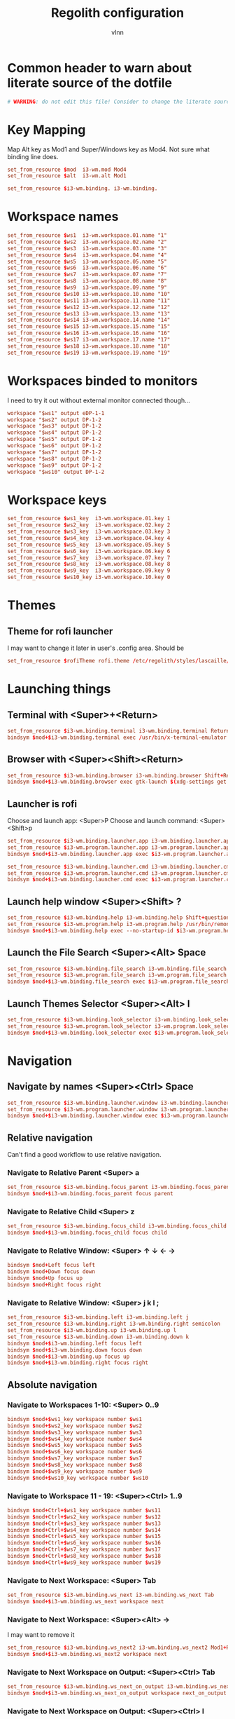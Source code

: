 #+TITLE:      Regolith configuration
#+AUTHOR:     vlnn
#+KEYWORDS:   vlnn regolith i3
#+STARTUP:    showall
#+PROPERTY:   header-args+ :comments org
#+PROPERTY:   header-args+ :tangle-mode (identity #o444)
#+PROPERTY:   header-args+ :tangle "~/.config/regolith/i3/config" :mkdirp yes
#+OPTIONS: toc:2

#+TOC: headlines 1

* Common header to warn about literate source of the dotfile
#+begin_src conf
# WARNING: do not edit this file! Consider to change the literate source in literate-dotfiles repo and make it.
#+end_src

* Key Mapping
Map Alt key as Mod1 and Super/Windows key as Mod4. Not sure what binding line does. 
#+begin_src conf
set_from_resource $mod  i3-wm.mod Mod4
set_from_resource $alt  i3-wm.alt Mod1

set_from_resource $i3-wm.binding. i3-wm.binding.
#+end_src

* Workspace names
#+begin_src conf
set_from_resource $ws1  i3-wm.workspace.01.name "1"
set_from_resource $ws2  i3-wm.workspace.02.name "2"
set_from_resource $ws3  i3-wm.workspace.03.name "3"
set_from_resource $ws4  i3-wm.workspace.04.name "4"
set_from_resource $ws5  i3-wm.workspace.05.name "5"
set_from_resource $ws6  i3-wm.workspace.06.name "6"
set_from_resource $ws7  i3-wm.workspace.07.name "7"
set_from_resource $ws8  i3-wm.workspace.08.name "8"
set_from_resource $ws9  i3-wm.workspace.09.name "9" 
set_from_resource $ws10 i3-wm.workspace.10.name "10"
set_from_resource $ws11 i3-wm.workspace.11.name "11"
set_from_resource $ws12 i3-wm.workspace.12.name "12"
set_from_resource $ws13 i3-wm.workspace.13.name "13"
set_from_resource $ws14 i3-wm.workspace.14.name "14"
set_from_resource $ws15 i3-wm.workspace.15.name "15"
set_from_resource $ws16 i3-wm.workspace.16.name "16"
set_from_resource $ws17 i3-wm.workspace.17.name "17"
set_from_resource $ws18 i3-wm.workspace.18.name "18"
set_from_resource $ws19 i3-wm.workspace.19.name "19"
#+end_src

* Workspaces binded to monitors
I need to try it out without external monitor connected though...
#+begin_src conf
workspace "$ws1" output eDP-1-1
workspace "$ws2" output DP-1-2
workspace "$ws3" output DP-1-2
workspace "$ws4" output DP-1-2
workspace "$ws5" output DP-1-2
workspace "$ws6" output DP-1-2
workspace "$ws7" output DP-1-2
workspace "$ws8" output DP-1-2
workspace "$ws9" output DP-1-2
workspace "$ws10" output DP-1-2
#+end_src

* Workspace keys

#+begin_src conf
set_from_resource $ws1_key  i3-wm.workspace.01.key 1
set_from_resource $ws2_key  i3-wm.workspace.02.key 2
set_from_resource $ws3_key  i3-wm.workspace.03.key 3
set_from_resource $ws4_key  i3-wm.workspace.04.key 4
set_from_resource $ws5_key  i3-wm.workspace.05.key 5
set_from_resource $ws6_key  i3-wm.workspace.06.key 6
set_from_resource $ws7_key  i3-wm.workspace.07.key 7
set_from_resource $ws8_key  i3-wm.workspace.08.key 8
set_from_resource $ws9_key  i3-wm.workspace.09.key 9
set_from_resource $ws10_key i3-wm.workspace.10.key 0
#+end_src

* Themes
** Theme for rofi launcher
I may want to change it later in user's .config area. Should be 
#+begin_src conf
set_from_resource $rofiTheme rofi.theme /etc/regolith/styles/lascaille/rofi.rasi
#+end_src

* Launching things
** Terminal with <Super>+<Return>
#+begin_src conf
set_from_resource $i3-wm.binding.terminal i3-wm.binding.terminal Return
bindsym $mod+$i3-wm.binding.terminal exec /usr/bin/x-terminal-emulator
#+end_src
** Browser with <Super><Shift><Return>
#+begin_src conf
set_from_resource $i3-wm.binding.browser i3-wm.binding.browser Shift+Return
bindsym $mod+$i3-wm.binding.browser exec gtk-launch $(xdg-settings get default-web-browser)
#+end_src
** Launcher is rofi
Choose and launch app: <Super>P
Choose and launch command: <Super><Shift>p
#+begin_src conf
set_from_resource $i3-wm.binding.launcher.app i3-wm.binding.launcher.app p
set_from_resource $i3-wm.program.launcher.app i3-wm.program.launcher.app rofi -show drun -theme $rofiTheme
bindsym $mod+$i3-wm.binding.launcher.app exec $i3-wm.program.launcher.app

set_from_resource $i3-wm.binding.launcher.cmd i3-wm.binding.launcher.cmd Shift+p
set_from_resource $i3-wm.program.launcher.cmd i3-wm.program.launcher.cmd rofi -show run -theme $rofiTheme
bindsym $mod+$i3-wm.binding.launcher.cmd exec $i3-wm.program.launcher.cmd
#+end_src

** Launch help window <Super><Shift> ?
#+begin_src conf
set_from_resource $i3-wm.binding.help i3-wm.binding.help Shift+question
set_from_resource $i3-wm.program.help i3-wm.program.help /usr/bin/remontoire-toggle
bindsym $mod+$i3-wm.binding.help exec --no-startup-id $i3-wm.program.help
#+end_src
** Launch the File Search <Super><Alt> Space
#+begin_src conf
set_from_resource $i3-wm.binding.file_search i3-wm.binding.file_search Mod1+space
set_from_resource $i3-wm.program.file_search i3-wm.program.file_search rofi -show find -modi find:/usr/share/rofi/modi/finder.sh
bindsym $mod+$i3-wm.binding.file_search exec $i3-wm.program.file_search
#+end_src
** Launch Themes Selector <Super><Alt> l
#+begin_src conf
set_from_resource $i3-wm.binding.look_selector i3-wm.binding.look_selector Mod1+l
set_from_resource $i3-wm.program.look_selector i3-wm.program.look_selector rofi -show look -modi look:/usr/share/rofi/modi/look-selector.sh
bindsym $mod+$i3-wm.binding.look_selector exec $i3-wm.program.look_selector
#+end_src

* Navigation
** Navigate by names <Super><Ctrl> Space
#+begin_src conf
set_from_resource $i3-wm.binding.launcher.window i3-wm.binding.launcher.window Ctrl+space
set_from_resource $i3-wm.program.launcher.window i3-wm.program.launcher.window rofi -show window -theme $rofiTheme
bindsym $mod+$i3-wm.binding.launcher.window exec $i3-wm.program.launcher.window
#+end_src
** Relative navigation
Can't find a good workflow to use relative navigation.
*** Navigate to Relative Parent <Super> a
#+begin_src conf 
set_from_resource $i3-wm.binding.focus_parent i3-wm.binding.focus_parent a
bindsym $mod+$i3-wm.binding.focus_parent focus parent
#+end_src
*** Navigate to Relative Child <Super> z
#+begin_src conf 
set_from_resource $i3-wm.binding.focus_child i3-wm.binding.focus_child z
bindsym $mod+$i3-wm.binding.focus_child focus child
#+end_src
*** Navigate to Relative Window:  <Super> ↑ ↓ ← →
#+begin_src conf 
bindsym $mod+Left focus left
bindsym $mod+Down focus down
bindsym $mod+Up focus up
bindsym $mod+Right focus right
#+end_src
*** Navigate to Relative Window: <Super> j k l ;
#+begin_src conf
set_from_resource $i3-wm.binding.left i3-wm.binding.left j
set_from_resource $i3-wm.binding.right i3-wm.binding.right semicolon
set_from_resource $i3-wm.binding.up i3-wm.binding.up l
set_from_resource $i3-wm.binding.down i3-wm.binding.down k
bindsym $mod+$i3-wm.binding.left focus left
bindsym $mod+$i3-wm.binding.down focus down
bindsym $mod+$i3-wm.binding.up focus up
bindsym $mod+$i3-wm.binding.right focus right
#+end_src

** Absolute navigation
*** Navigate to Workspaces 1-10: <Super> 0..9
#+begin_src conf 
bindsym $mod+$ws1_key workspace number $ws1
bindsym $mod+$ws2_key workspace number $ws2
bindsym $mod+$ws3_key workspace number $ws3
bindsym $mod+$ws4_key workspace number $ws4
bindsym $mod+$ws5_key workspace number $ws5
bindsym $mod+$ws6_key workspace number $ws6
bindsym $mod+$ws7_key workspace number $ws7
bindsym $mod+$ws8_key workspace number $ws8
bindsym $mod+$ws9_key workspace number $ws9
bindsym $mod+$ws10_key workspace number $ws10
#+end_src

*** Navigate to Workspace 11 - 19: <Super><Ctrl> 1..9
#+begin_src conf 
bindsym $mod+Ctrl+$ws1_key workspace number $ws11
bindsym $mod+Ctrl+$ws2_key workspace number $ws12
bindsym $mod+Ctrl+$ws3_key workspace number $ws13
bindsym $mod+Ctrl+$ws4_key workspace number $ws14
bindsym $mod+Ctrl+$ws5_key workspace number $ws15
bindsym $mod+Ctrl+$ws6_key workspace number $ws16
bindsym $mod+Ctrl+$ws7_key workspace number $ws17
bindsym $mod+Ctrl+$ws8_key workspace number $ws18
bindsym $mod+Ctrl+$ws9_key workspace number $ws19
#+end_src

*** Navigate to Next Workspace: <Super> Tab
#+begin_src conf 
set_from_resource $i3-wm.binding.ws_next i3-wm.binding.ws_next Tab
bindsym $mod+$i3-wm.binding.ws_next workspace next
#+end_src
*** Navigate to Next Workspace: <Super><Alt> →
I may want to remove it
#+begin_src conf
set_from_resource $i3-wm.binding.ws_next2 i3-wm.binding.ws_next2 Mod1+Right
bindsym $mod+$i3-wm.binding.ws_next2 workspace next
#+end_src

*** Navigate to Next Workspace on Output: <Super><Ctrl> Tab
#+begin_src conf
set_from_resource $i3-wm.binding.ws_next_on_output i3-wm.binding.ws_next_on_output Ctrl+Tab
bindsym $mod+$i3-wm.binding.ws_next_on_output workspace next_on_output
#+end_src

*** Navigate to Next Workspace on Output: <Super><Ctrl> l
#+begin_src conf
set_from_resource $i3-wm.binding.ws_next_on_output2 i3-wm.binding.ws_next_on_output2 Ctrl+l
bindsym $mod+$i3-wm.binding.ws_next_on_output2 workspace next_on_output
#+end_src
*** Navigate to Previous Workspace: <Super><Shift> Tab
#+begin_src conf
set_from_resource $i3-wm.binding.ws_prev i3-wm.binding.ws_prev Shift+Tab
bindsym $mod+$i3-wm.binding.ws_prev workspace prev
#+end_src

*** Navigate to Previous Workspace: <Super><Alt> ← 
#+begin_src conf
set_from_resource $i3-wm.binding.ws_prev2 i3-wm.binding.ws_prev2 Mod1+Left
bindsym $mod+$i3-wm.binding.ws_prev2 workspace prev
#+end_src

*** Navigate to Previous Workspace on Output: <Super><Ctrl><Shift> Tab
#+begin_src conf
set_from_resource $i3-wm.binding.ws_prev_on_output i3-wm.binding.ws_prev_on_output Ctrl+Shift+Tab
bindsym $mod+$i3-wm.binding.ws_prev_on_output workspace prev_on_output
#+end_src

*** Navigate to Previous Workspace on Output: <Super><Ctrl> h 
#+begin_src conf
set_from_resource $i3-wm.binding.ws_prev_on_output2 i3-wm.binding.ws_prev_on_output2 Ctrl+h
bindsym $mod+$i3-wm.binding.ws_prev_on_output2 workspace prev_on_output
#+end_src

*** Navigate to Next Free Workspace: <Super> ` 
#+begin_src conf
set_from_resource $i3-wm.binding.next_free i3-wm.binding.next_free grave
bindsym $mod+$i3-wm.binding.next_free exec --no-startup-id /usr/bin/i3-next-workspace
#+end_src

*** Navigate to Scratchpad: <Super><Ctrl> a 
#+begin_src conf
set_from_resource $i3-wm.binding.scratchpad i3-wm.binding.scratchpad Ctrl+a
bindsym $mod+$i3-wm.binding.scratchpad scratchpad show
#+end_src

* Window and Workspace Configuration

** Modify the Window Position: <Super><Shift> ↑ ↓ ← →
#+begin_src conf
bindsym $mod+Shift+Left move left
bindsym $mod+Shift+Down move down
bindsym $mod+Shift+Up move up
bindsym $mod+Shift+Right move right
#+end_src

** Modify the Window Position: <Super><Shift> j k l ; 
#+begin_src conf
set_from_resource $i3-wm.binding.move_left i3-wm.binding.move_left Shift+j
set_from_resource $i3-wm.binding.move_right i3-wm.binding.move_right Shift+semicolon
set_from_resource $i3-wm.binding.move_up i3-wm.binding.move_up Shift+l
set_from_resource $i3-wm.binding.move_down i3-wm.binding.move_down Shift+k
bindsym $mod+$i3-wm.binding.move_left move left
bindsym $mod+$i3-wm.binding.move_down move down
bindsym $mod+$i3-wm.binding.move_up move up
bindsym $mod+$i3-wm.binding.move_right move right
#+end_src

** Modify the Containing Workspace: <Super><Ctrl><Shift> ↑ ↓ ← → 
Wut? Modify containing workspace? It's actually movement of the workspace between the monitors.
#+begin_src conf
bindsym $mod+Ctrl+Shift+Left move workspace to output left
bindsym $mod+Ctrl+Shift+Down move workspace to output down
bindsym $mod+Ctrl+Shift+Up move workspace to output up
bindsym $mod+Ctrl+Shift+Right move workspace to output right
#+end_src

** Modify the Containing Workspace: <Super><Ctrl><Shift> j k l ;
#+begin_src conf
set_from_resource $i3-wm.binding.take_left i3-wm.binding.take_left Ctrl+Shift+j
set_from_resource $i3-wm.binding.take_right i3-wm.binding.take_right Ctrl+Shift+semicolon
set_from_resource $i3-wm.binding.take_up i3-wm.binding.take_up Ctrl+Shift+l
set_from_resource $i3-wm.binding.take_down i3-wm.binding.take_down Ctrl+Shift+k
bindsym $mod+$i3-wm.binding.take_left move workspace to output left
bindsym $mod+$i3-wm.binding.take_down move workspace to output down
bindsym $mod+$i3-wm.binding.take_up move workspace to output up
bindsym $mod+$i3-wm.binding.take_right move workspace to output right
#+end_src

** Modify the Vertical Window Orientation: <Super> v
#+begin_src conf
set_from_resource $i3-wm.binding.split_v i3-wm.binding.split_v v
bindsym $mod+$i3-wm.binding.split_v split vertical
#+end_src

** Modify the Horizontal Window Orientation: <Super> g
#+begin_src conf
set_from_resource $i3-wm.binding.split_h i3-wm.binding.split_h g
bindsym $mod+$i3-wm.binding.split_h split horizontal
#+end_src

** Modify the Toggle Window Orientation: <Super> Backspace 
#+begin_src conf
set_from_resource $i3-wm.binding.orientation_toggle i3-wm.binding.orientation_toggle BackSpace
bindsym $mod+$i3-wm.binding.orientation_toggle split toggle
#+end_src

** Modify the Window Fullscreen Toggle: <Super> f 
#+begin_src conf
set_from_resource $i3-wm.binding.fullscreen_toggle i3-wm.binding.fullscreen_toggle f
bindsym $mod+$i3-wm.binding.fullscreen_toggle fullscreen toggle
#+end_src

** Modify the Window Floating Toggle: <Super><Shift> f 
#+begin_src conf
set_from_resource $i3-wm.binding.float_toggle i3-wm.binding.float_toggle Shift+f
bindsym $mod+Shift+$i3-wm.binding.float_toggle floating toggle
#+end_src


** Modify the Tile/Float Focus Toggle: <Super><Shift> t 
#+begin_src conf
set_from_resource $i3-wm.binding.focus_toggle i3-wm.binding.focus_toggle Shift+t
bindsym $mod+$i3-wm.binding.focus_toggle focus mode_toggle
#+end_src

** Modify the Window Layout Mode: <Super> t ##
#+begin_src conf
set_from_resource $i3-wm.binding.layout_mode i3-wm.binding.layout_mode t
bindsym $mod+$i3-wm.binding.layout_mode layout toggle tabbed splith splitv
#+end_src

* Moving the windows
** Move to Scratchpad: <Super><Ctrl> m
#+begin_src conf
set_from_resource $i3-wm.binding.move_scratchpad i3-wm.binding.move_scratchpad Ctrl+m
bindsym $mod+$i3-wm.binding.move_scratchpad move to scratchpad
#+end_src

** Move Window to Workspace 1 - 10: <Super><Shift> 0..9
#+begin_src conf
bindsym $mod+Shift+$ws1_key move container to workspace number $ws1
bindsym $mod+Shift+$ws2_key move container to workspace number $ws2
bindsym $mod+Shift+$ws3_key move container to workspace number $ws3
bindsym $mod+Shift+$ws4_key move container to workspace number $ws4
bindsym $mod+Shift+$ws5_key move container to workspace number $ws5
bindsym $mod+Shift+$ws6_key move container to workspace number $ws6
bindsym $mod+Shift+$ws7_key move container to workspace number $ws7
bindsym $mod+Shift+$ws8_key move container to workspace number $ws8
bindsym $mod+Shift+$ws9_key move container to workspace number $ws9
bindsym $mod+Shift+$ws10_key move container to workspace number $ws10
#+end_src
** Move Window to Workspace 11 - 19: <Super><Ctrl><Shift> 1..9
#+begin_src conf
bindsym $mod+Shift+Ctrl+$ws1_key move container to workspace number $ws11
bindsym $mod+Shift+Ctrl+$ws2_key move container to workspace number $ws12
bindsym $mod+Shift+Ctrl+$ws3_key move container to workspace number $ws13
bindsym $mod+Shift+Ctrl+$ws4_key move container to workspace number $ws14
bindsym $mod+Shift+Ctrl+$ws5_key move container to workspace number $ws15
bindsym $mod+Shift+Ctrl+$ws6_key move container to workspace number $ws16
bindsym $mod+Shift+Ctrl+$ws7_key move container to workspace number $ws17
bindsym $mod+Shift+Ctrl+$ws8_key move container to workspace number $ws18
bindsym $mod+Shift+Ctrl+$ws9_key move container to workspace number $ws19
#+end_src

** Move Window to Next Free Workspace: <Super><Shift> `
#+begin_src conf
set_from_resource $i3-wm.binding.move_next_free i3-wm.binding.move_next_free Shift+grave
bindsym $mod+$i3-wm.binding.move_next_free exec --no-startup-id /usr/bin/i3-next-workspace --move-window
#+end_src

** Carry Window to Workspace 1 - 10: <Super><Alt> 0..9
#+begin_src conf
bindsym $mod+$alt+$ws1_key move container to workspace number $ws1; workspace number $ws1
bindsym $mod+$alt+$ws2_key move container to workspace number $ws2; workspace number $ws2
bindsym $mod+$alt+$ws3_key move container to workspace number $ws3; workspace number $ws3
bindsym $mod+$alt+$ws4_key move container to workspace number $ws4; workspace number $ws4
bindsym $mod+$alt+$ws5_key move container to workspace number $ws5; workspace number $ws5
bindsym $mod+$alt+$ws6_key move container to workspace number $ws6; workspace number $ws6
bindsym $mod+$alt+$ws7_key move container to workspace number $ws7; workspace number $ws7
bindsym $mod+$alt+$ws8_key move container to workspace number $ws8; workspace number $ws8
bindsym $mod+$alt+$ws9_key move container to workspace number $ws9; workspace number $ws9
bindsym $mod+$alt+$ws10_key move container to workspace number $ws10; workspace number $ws10
#+end_src

** Carry Window to Workspace 11 - 19: <Super><Alt><Ctrl> 1..9
#+begin_src conf
bindsym $mod+$alt+Ctrl+$ws1_key move container to workspace number $ws11; workspace number $ws11
bindsym $mod+$alt+Ctrl+$ws2_key move container to workspace number $ws12; workspace number $ws12
bindsym $mod+$alt+Ctrl+$ws3_key move container to workspace number $ws13; workspace number $ws13
bindsym $mod+$alt+Ctrl+$ws4_key move container to workspace number $ws14; workspace number $ws14
bindsym $mod+$alt+Ctrl+$ws5_key move container to workspace number $ws15; workspace number $ws15
bindsym $mod+$alt+Ctrl+$ws6_key move container to workspace number $ws16; workspace number $ws16
bindsym $mod+$alt+Ctrl+$ws7_key move container to workspace number $ws17; workspace number $ws17
bindsym $mod+$alt+Ctrl+$ws8_key move container to workspace number $ws18; workspace number $ws18
bindsym $mod+$alt+Ctrl+$ws9_key move container to workspace number $ws19; workspace number $ws19
#+end_src

** Carry Window to Next Free Workspace: <Super><Alt> `
#+begin_src conf
set_from_resource $i3-wm.binding.take_next_free i3-wm.binding.take_next_free Mod1+grave
bindsym $mod+$i3-wm.binding.take_next_free exec --no-startup-id /usr/bin/i3-next-workspace --move-window-and-follow
#+end_src

** Use Mouse+$mod to drag floating windows to their wanted position
#+begin_src conf
floating_modifier $mod
#+end_src

* Hiding borders adjacent to the screen edges.
 The "smart" setting hides borders on workspaces with only one window visible.
#+begin_src conf
set_from_resource $i3-wm.hide.edge.borders i3-wm.hide.edge.borders smart
hide_edge_borders $i3-wm.hide.edge.borders
#+end_src

* Session Management

#+begin_src conf
## Session // Exit App // <Super><Shift> q ##
set_from_resource $i3-wm.binding.exit_app i3-wm.binding.exit_app Shift+q
bindsym $mod+$i3-wm.binding.exit_app [con_id="__focused__"] kill

## Session // Terminate App // <Super><Alt> q ##
set_from_resource $i3-wm.binding.kill_app i3-wm.binding.kill_app Mod1+q
bindsym $mod+$i3-wm.binding.kill_app [con_id="__focused__"] exec --no-startup-id kill -9 $(xdotool getwindowfocus getwindowpid)

## Session // Reload i3 Config // <Super><Shift> c ##
set_from_resource $i3-wm.binding.reload i3-wm.binding.reload Shift+c
bindsym $mod+$i3-wm.binding.reload reload

## Session // Refresh Session // <Super><Shift> r ##
set_from_resource $i3-wm.binding.refresh i3-wm.binding.refresh Shift+r
set_from_resource $i3-wm.program.refresh_ui i3-wm.program.refresh_ui /usr/bin/regolith-look refresh
bindsym $mod+$i3-wm.binding.refresh exec --no-startup-id $i3-wm.program.refresh_ui

## Session // Restart i3 // <Super><Ctrl> r ##
set_from_resource $i3-wm.binding.restart i3-wm.binding.restart Ctrl+r
bindsym $mod+$i3-wm.binding.restart restart

## Session // Logout // <Super><Shift> e ##
set_from_resource $i3-wm.binding.logout i3-wm.binding.logout Shift+e
set_from_resource $i3-wm.program.logout i3-wm.program.logout /usr/bin/gnome-session-quit --logout
bindsym $mod+$i3-wm.binding.logout exec $i3-wm.program.logout

## Session // Reboot // <Super><Shift> b ##
set_from_resource $i3-wm.binding.reboot i3-wm.binding.reboot Shift+b
set_from_resource $i3-wm.program.reboot i3-wm.program.reboot /usr/bin/gnome-session-quit --reboot
bindsym $mod+$i3-wm.binding.reboot exec $i3-wm.program.reboot

## Session // Power Down // <Super><Shift> p ##
#set_from_resource $i3-wm.binding.shutdown i3-wm.binding.shutdown Shift+p
#set_from_resource $i3-wm.program.shutdown i3-wm.program.shutdown /usr/bin/gnome-session-quit --power-off
#bindsym $mod+$i3-wm.binding.shutdown exec $i3-wm.program.shutdown

## Session // Lock Screen // <Super> Escape ##
set_from_resource $i3-wm.binding.lock i3-wm.binding.lock Escape
set_from_resource $i3-wm.program.lock i3-wm.program.lock dbus-send --type=method_call --dest=org.gnome.ScreenSaver /org/gnome/ScreenSaver org.gnome.ScreenSaver.Lock
bindsym $mod+$i3-wm.binding.lock exec $i3-wm.program.lock

## Session // Sleep // <Super><Shift> s ##
set_from_resource $i3-wm.binding.sleep i3-wm.binding.sleep Shift+s
set_from_resource $i3-wm.program.sleep i3-wm.program.sleep systemctl suspend
bindsym $mod+$i3-wm.binding.sleep exec $i3-wm.program.sleep
#+end_src

* System Management
#+begin_src conf
## Modify // Settings // <Super> c ##
set_from_resource $i3-wm.binding.settings i3-wm.binding.settings c
set_from_resource $i3-wm.program.settings i3-wm.program.settings gnome-control-center --class=floating_window
bindsym $mod+$i3-wm.binding.settings exec $i3-wm.program.settings

## Modify // Display Settings // <Super> d ##
set_from_resource $i3-wm.binding.display i3-wm.binding.display d
set_from_resource $i3-wm.program.display i3-wm.program.display gnome-control-center --class=floating_window display
bindsym $mod+$i3-wm.binding.display exec $i3-wm.program.display

## Modify // Wifi Settings // <Super> w ##
set_from_resource $i3-wm.binding.wifi i3-wm.binding.wifi w
set_from_resource $i3-wm.program.wifi i3-wm.program.wifi gnome-control-center --class=floating_window wifi
bindsym $mod+$i3-wm.binding.wifi exec $i3-wm.program.wifi

## Modify // Bluetooth Settings // <Super> b ##
set_from_resource $i3-wm.binding.bluetooth i3-wm.binding.bluetooth b
set_from_resource $i3-wm.program.bluetooth i3-wm.program.bluetooth gnome-control-center --class=floating_window bluetooth
bindsym $mod+$i3-wm.binding.bluetooth exec $i3-wm.program.bluetooth

## Launch // File Browser // <Super><Shift> n ##
set_from_resource $i3-wm.binding.files i3-wm.binding.files Shift+n
set_from_resource $i3-wm.program.files i3-wm.program.files /usr/bin/nautilus --new-window
bindsym $mod+$i3-wm.binding.files exec $i3-wm.program.files

## Launch // Notification Viewer // <Super> n ##
set_from_resource $i3-wm.binding.notification_ui i3-wm.binding.notification_ui n
set_from_resource $i3-wm.program.notification_ui i3-wm.program.notification_ui /usr/bin/rofication-gui
bindsym $mod+$i3-wm.binding.notification_ui exec $i3-wm.program.notification_ui
#+end_src

* Workspace Management
#+begin_src conf
# i3-snapshot for load/save current layout
## Modify // Save Window Layout // <Super> , ##
set_from_resource $i3-wm.binding.save_layout i3-wm.binding.save_layout comma
bindsym $mod+$i3-wm.binding.save_layout  exec /usr/bin/i3-snapshot -o > /tmp/i3-snapshot
## Modify // Load Window Layout // <Super> . ##
set_from_resource $i3-wm.binding.load_layout i3-wm.binding.load_layout period
bindsym $mod+$i3-wm.binding.load_layout exec /usr/bin/i3-snapshot -c < /tmp/i3-snapshot

# Toggle bar visibility
## Modify // Toggle Bar // <Super> i ##
set_from_resource $i3-wm.binding.bar_toggle i3-wm.binding.bar_toggle i
bindsym $mod+$i3-wm.binding.bar_toggle bar mode toggle

# Cause Settings app to float above tiled windows
floating_maximum_size -1 x -1
for_window [class="floating_window"] floating enable

set_from_resource $i3-wm.workspace.auto_back_and_forth i3-wm.workspace.auto_back_and_forth no
workspace_auto_back_and_forth $i3-wm.workspace.auto_back_and_forth
#+end_src

* Window Resize and Gaps
** Keybindings for changing gaps between windows
#+begin_src conf
set_from_resource $i3-wm.binding.inc_gaps i3-wm.binding.inc_gaps plus
set_from_resource $i3-wm.binding.dec_gaps i3-wm.binding.dec_gaps minus

set_from_resource $i3-wm.binding.inc_gaps_big i3-wm.binding.inc_gaps_big Shift+plus
set_from_resource $i3-wm.binding.dec_gaps_big i3-wm.binding.dec_gaps_big Shift+minus
#+end_src

** Resize // Enter Resize Mode // <Super> r
#+begin_src conf
mode "Resize Mode" {
        # These bindings trigger as soon as you enter the resize mode

        ## Resize // Resize Window // ↑ ↓ ← → ##
        bindsym Left resize shrink width 6 px or 6 ppt
        bindsym Down resize grow height 6 px or 6 ppt
        bindsym Up resize shrink height 6 px or 6 ppt
        bindsym Right resize grow width 6 px or 6 ppt

        bindsym Shift+Left resize shrink width 12 px or 12 ppt
        bindsym Shift+Down resize grow height 12 px or 12 ppt
        bindsym Shift+Up resize shrink height 12 px or 12 ppt
        bindsym Shift+Right resize grow width 12 px or 12 ppt

        ## Resize // Resize Window // j h l ;##
        bindsym $i3-wm.binding.left resize shrink width 6 px or 6 ppt
        bindsym $i3-wm.binding.up resize grow height 6 px or 6 ppt
        bindsym $i3-wm.binding.down resize shrink height 6 px or 6 ppt
        bindsym $i3-wm.binding.right resize grow width 6 px or 6 ppt

        bindsym $i3-wm.binding.move_left resize shrink width 12 px or 12 ppt
        bindsym $i3-wm.binding.move_up resize grow height 12 px or 12 ppt
        bindsym $i3-wm.binding.move_down resize shrink height 12 px or 12 ppt
        bindsym $i3-wm.binding.move_right resize grow width 12 px or 12 ppt

        ## Resize // Window Gaps // + - ##
        bindsym $i3-wm.binding.dec_gaps gaps inner current minus 6
        bindsym $i3-wm.binding.inc_gaps gaps inner current plus 6
        bindsym $i3-wm.binding.dec_gaps_big gaps inner current minus 12
        bindsym $i3-wm.binding.inc_gaps_big gaps inner current plus 12

        ## Resize // Exit Resize Mode // Escape or Enter ##
        bindsym Return mode "default"
        bindsym Escape mode "default"
        bindsym $mod+r mode "default"
}
bindsym $mod+r mode "Resize Mode"
#+end_src

* i3 Appearance and Behavior
#+begin_src 
# Disable titlebar
set_from_resource $i3-wm.window.border.size i3-wm.window.border.size 1
set_from_resource $i3-wm.floatingwindow.border.size i3-wm.floatingwindow.border.size 1
default_border pixel $i3-wm.window.border.size
default_floating_border pixel $i3-wm.floatingwindow.border.size

# Specify the distance between windows in pixels. (i3-gaps)
set_from_resource $i3-wm.gaps.inner.size i3-wm.gaps.inner.size 5
set_from_resource $i3-wm.gaps.outer.size i3-wm.gaps.outer.size 0
gaps inner $i3-wm.gaps.inner.size
gaps outer $i3-wm.gaps.outer.size

# Only enable gaps on a workspace when there is at least one container
set_from_resource $i3-wm.gaps.smart i3-wm.gaps.smart on
smart_gaps $i3-wm.gaps.smart

# Enable popup during fullscreen
set_from_resource $i3-wm.gaps.popup_during_fullscreen i3-wm.gaps.popup_during_fullscreen smart
popup_during_fullscreen $i3-wm.gaps.popup_during_fullscreen

# window focus follows your mouse movements as the mouse crosses window borders
set_from_resource $i3-wm.gaps.focus_follows_mouse i3-wm.gaps.focus_follows_mouse yes
focus_follows_mouse $i3-wm.gaps.focus_follows_mouse
#+end_src

* i3 Colors and Fonts
#+begin_src conf
# Create variables from Xresources for i3's look.
set_from_resource $focused.color.border i3-wm.client.focused.color.border "#002b36"
set_from_resource $focused.color.background i3-wm.client.focused.color.background "#586e75"
set_from_resource $focused.color.text i3-wm.client.focused.color.text "#fdf6e3"
set_from_resource $focused.color.indicator i3-wm.client.focused.color.indicator "#268bd2"
set_from_resource $focused.color.child_border i3-wm.client.focused.color.child_border

set_from_resource $focused_inactive.color.border i3-wm.client.focused_inactive.color.border "#002b36"
set_from_resource $focused_inactive.color.background i3-wm.client.focused_inactive.color.background "#073642"
set_from_resource $focused_inactive.color.text i3-wm.client.focused_inactive.color.text "#839496"
set_from_resource $focused_inactive.color.indicator i3-wm.client.focused_inactive.color.indicator "#073642"
set_from_resource $focused_inactive.color.child_border i3-wm.client.focused_inactive.color.child_border

set_from_resource $unfocused.color.border i3-wm.client.unfocused.color.border "#002b36"
set_from_resource $unfocused.color.background i3-wm.client.unfocused.color.background "#073642"
set_from_resource $unfocused.color.text i3-wm.client.unfocused.color.text "#839496"
set_from_resource $unfocused.color.indicator i3-wm.client.unfocused.color.indicator "#073642"
set_from_resource $unfocused.color.child_border i3-wm.client.unfocused.color.child_border

set_from_resource $urgent.color.border i3-wm.client.urgent.color.border "#002b36"
set_from_resource $urgent.color.background i3-wm.client.urgent.color.background "#dc322f"
set_from_resource $urgent.color.text i3-wm.client.urgent.color.text "#fdf6e3"
set_from_resource $urgent.color.indicator i3-wm.client.urgent.color.indicator "#002b36"
set_from_resource $urgent.color.child_border i3-wm.client.urgent.color.child_border

# Window Border color
# class                 border                             background                         text                               indicator                          child_border
client.focused          $focused.color.border              $focused.color.background          $focused.color.text                $focused.color.indicator           $focused.color.child_border
client.focused_inactive $focused_inactive.color.border     $focused_inactive.color.background $focused_inactive.color.text       $focused_inactive.color.indicator  $focused_inactive.color.child_border
client.unfocused        $unfocused.color.border            $unfocused.color.background        $unfocused.color.text              $unfocused.color.indicator         $unfocused.color.child_border
client.urgent           $urgent.color.border               $urgent.color.background           $urgent.color.text                 $urgent.color.indicator            $urgent.color.child_border

# Create variables from Xresources for i3bars's look.
set_from_resource $i3-wm.bar.background.color i3-wm.bar.background.color "#002b36"
set_from_resource $i3-wm.bar.statusline.color i3-wm.bar.statusline.color "#93a1a1"
set_from_resource $i3-wm.bar.separator.color i3-wm.bar.separator.color "#268bd2"

set_from_resource $i3-wm.bar.workspace.focused.border.color i3-wm.bar.workspace.focused.border.color "#073642"
set_from_resource $i3-wm.bar.workspace.focused.background.color i3-wm.bar.workspace.focused.background.color "#073642"
set_from_resource $i3-wm.bar.workspace.focused.text.color i3-wm.bar.workspace.focused.text.color "#eee8d5"

set_from_resource $i3-wm.bar.workspace.active.border.color i3-wm.bar.workspace.active.border.color "#073642"
set_from_resource $i3-wm.bar.workspace.active.background.color i3-wm.bar.workspace.active.background.color "#073642"
set_from_resource $i3-wm.bar.workspace.active.text.color i3-wm.bar.workspace.active.text.color "#586e75"

set_from_resource $i3-wm.bar.workspace.inactive.border.color i3-wm.bar.workspace.inactive.border.color "#002b36"
set_from_resource $i3-wm.bar.workspace.inactive.background.color i3-wm.bar.workspace.inactive.background.color "#002b36"
set_from_resource $i3-wm.bar.workspace.inactive.text.color i3-wm.bar.workspace.inactive.text.color "#586e75"

set_from_resource $i3-wm.bar.workspace.urgent.border.color i3-wm.bar.workspace.urgent.border.color "#dc322f"
set_from_resource $i3-wm.bar.workspace.urgent.background.color i3-wm.bar.workspace.urgent.background.color "#dc322f"
set_from_resource $i3-wm.bar.workspace.urgent.text.color i3-wm.bar.workspace.urgent.text.color "#fdf6e3"

# Sets i3 font for dialogs
set_from_resource $i3-wm.font i3-wm.font pango:Source Code Pro Medium 13
font $i3-wm.font
#+end_src

* i3 Bar
#+begin_src conf

set_from_resource $i3-wm.bar.position i3-wm.bar.position bottom
set_from_resource $i3-wm.bar.font i3-wm.bar.font pango:Source Code Pro Medium 13, Material Design Icons 13
set_from_resource $i3-wm.bar.separator i3-wm.bar.separator " "
set_from_resource $i3-wm.bar.trayoutput i3-wm.bar.trayoutput primary
set_from_resource $i3-wm.bar.stripworkspacenumbers i3-wm.bar.stripworkspacenumbers yes
set_from_resource $i3-wm.bar.mode i3-wm.bar.mode dock

# i3xrocks config file. Override this for a custom status bar generator.
set_from_resource $i3-wm.bar.status_command i3-wm.bar.status_command i3xrocks -u ~/.config/regolith/i3xrocks/conf.d -d /etc/regolith/i3xrocks/conf.d

# The bar configuration
bar {
  position $i3-wm.bar.position
  mode $i3-wm.bar.mode
  font $i3-wm.bar.font
  separator_symbol $i3-wm.bar.separator
  status_command $i3-wm.bar.status_command
  tray_output $i3-wm.bar.trayoutput
  strip_workspace_numbers $i3-wm.bar.stripworkspacenumbers

  colors {
      background $i3-wm.bar.background.color
      statusline $i3-wm.bar.statusline.color
      separator  $i3-wm.bar.separator.color

#                        BORDER  BACKGROUND TEXT
      focused_workspace  $i3-wm.bar.workspace.focused.border.color      $i3-wm.bar.workspace.focused.background.color   $i3-wm.bar.workspace.focused.text.color
      active_workspace   $i3-wm.bar.workspace.active.border.color       $i3-wm.bar.workspace.active.background.color    $i3-wm.bar.workspace.active.text.color
      inactive_workspace $i3-wm.bar.workspace.inactive.border.color     $i3-wm.bar.workspace.inactive.background.color  $i3-wm.bar.workspace.inactive.text.color
      urgent_workspace   $i3-wm.bar.workspace.urgent.border.color       $i3-wm.bar.workspace.urgent.background.color    $i3-wm.bar.workspace.urgent.text.color
  }
}
#+end_src
* Binding applications to workspaces
** Spotify and slack are always on workspace 8
Why workspace 8? Because there are 8 main workspaces I ever use in i3 setup due to specific arrangement of F1-F8 keys on the left side of my Kinesis Advantage keyboard.
#+begin_src conf
for_window [class="Spotify"] move to workspace $ws8
assign [class="Slack*"] $ws8
#+end_src
* Starting different things on startup
** Start the installed regolith-compositor
#+begin_src conf
set_from_resource $i3-wm.program.compositor i3-wm.program.compositor /usr/share/regolith-compositor/init
exec_always --no-startup-id $i3-wm.program.compositor
#+end_src

** Start Rofication for notifications
#+begin_src conf
set_from_resource $i3-wm.program.notifications i3-wm.program.notifications /usr/bin/rofication-daemon
exec --no-startup-id $i3-wm.program.notifications
#+end_src

** Launch first time user experience script
Not sure it should be here as runs only once!
#+begin_src conf
set_from_resource $i3-wm.program.ftui i3-wm.program.ftui /usr/bin/regolith-ftue
exec --no-startup-id $i3-wm.program.ftui
#+end_src

** Hide the mouse pointer if unused for a duration
#+begin_src conf
set_from_resource $i3-wm.program.unclutter i3-wm.program.unclutter /usr/bin/unclutter -b
exec --no-startup-id $i3-wm.program.unclutter
#+end_src

** Load nm-applet to provide auth dialogs for network access
#+begin_src conf
set_from_resource $i3-wm.program.nm-applet i3-wm.program.nm-applet /usr/bin/nm-applet
exec --no-startup-id $i3-wm.program.nm-applet
#+end_src

** Emacs
Emacs should be always on
#+begin_src conf
exec --no-startup-id i3-msg 'workspace 1; exec emacs'
#+end_src
** Google chrome
First start at workspace 2 (or main workspace of second monitor), afterwards anywhere -- this is why it's not binded to the ws2.
#+begin_src conf
exec --no-startup-id i3-msg 'workspace 2; exec google-chrome'
#+end_src
** My own wallpaper
#+begin_src conf
exec --no-startup-id feh --bg-fill ~/Pictures/sky-turner.jpg
#+end_src
